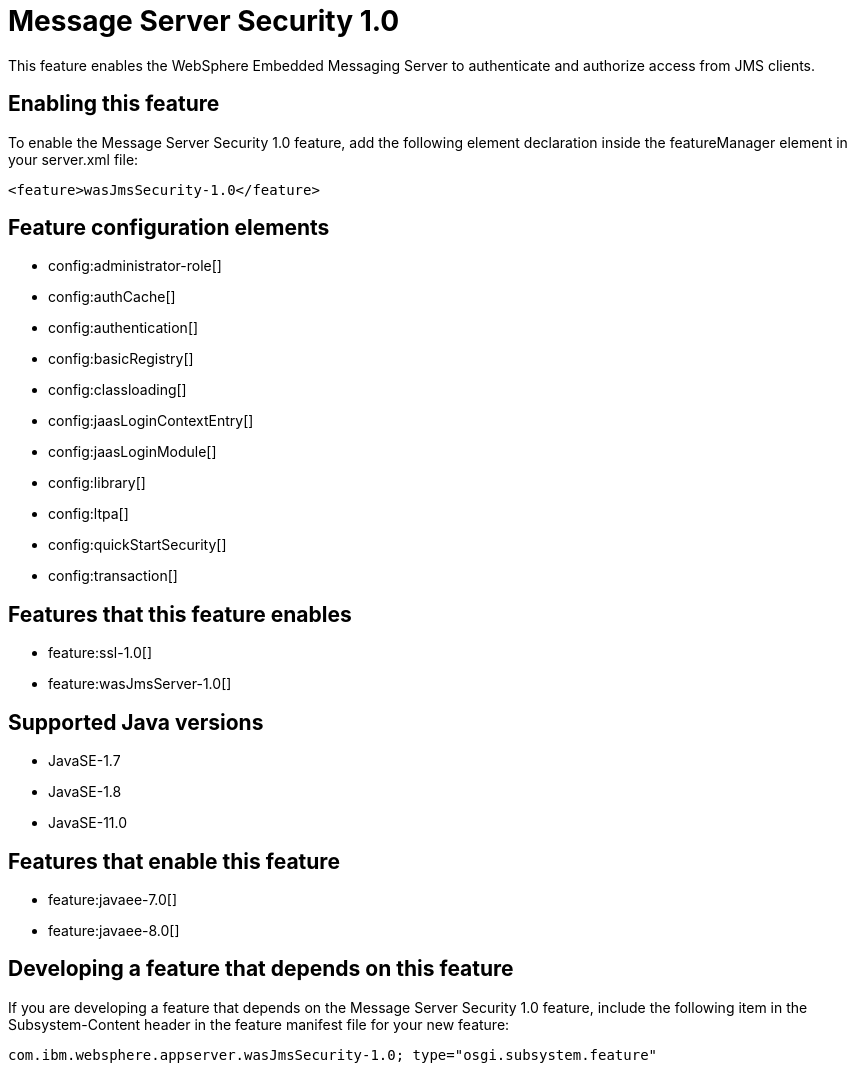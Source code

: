= Message Server Security 1.0
:linkcss: 
:page-layout: feature
:nofooter: 

// tag::description[]
This feature enables the WebSphere Embedded Messaging Server to authenticate and authorize access from JMS clients.

// end::description[]
// tag::enable[]
== Enabling this feature
To enable the Message Server Security 1.0 feature, add the following element declaration inside the featureManager element in your server.xml file:


----
<feature>wasJmsSecurity-1.0</feature>
----
// end::enable[]
// tag::config[]

== Feature configuration elements
* config:administrator-role[]
* config:authCache[]
* config:authentication[]
* config:basicRegistry[]
* config:classloading[]
* config:jaasLoginContextEntry[]
* config:jaasLoginModule[]
* config:library[]
* config:ltpa[]
* config:quickStartSecurity[]
* config:transaction[]
// end::config[]
// tag::apis[]
// end::apis[]
// tag::requirements[]

== Features that this feature enables
* feature:ssl-1.0[]
* feature:wasJmsServer-1.0[]
// end::requirements[]
// tag::java-versions[]

== Supported Java versions

* JavaSE-1.7
* JavaSE-1.8
* JavaSE-11.0
// end::java-versions[]
// tag::dependencies[]

== Features that enable this feature
* feature:javaee-7.0[]
* feature:javaee-8.0[]
// end::dependencies[]
// tag::feature-require[]

== Developing a feature that depends on this feature
If you are developing a feature that depends on the Message Server Security 1.0 feature, include the following item in the Subsystem-Content header in the feature manifest file for your new feature:


[source,]
----
com.ibm.websphere.appserver.wasJmsSecurity-1.0; type="osgi.subsystem.feature"
----
// end::feature-require[]
// tag::spi[]
// end::spi[]
